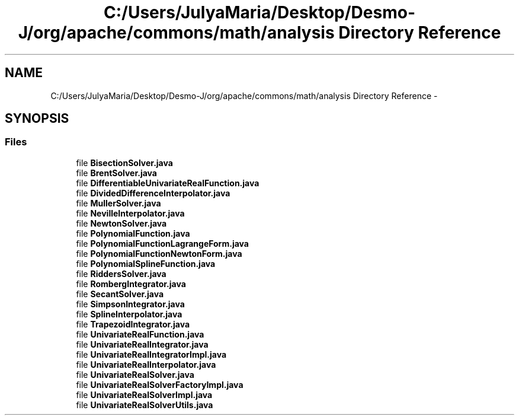 .TH "C:/Users/JulyaMaria/Desktop/Desmo-J/org/apache/commons/math/analysis Directory Reference" 3 "Wed Dec 4 2013" "Version 1.0" "Desmo-J" \" -*- nroff -*-
.ad l
.nh
.SH NAME
C:/Users/JulyaMaria/Desktop/Desmo-J/org/apache/commons/math/analysis Directory Reference \- 
.SH SYNOPSIS
.br
.PP
.SS "Files"

.in +1c
.ti -1c
.RI "file \fBBisectionSolver\&.java\fP"
.br
.ti -1c
.RI "file \fBBrentSolver\&.java\fP"
.br
.ti -1c
.RI "file \fBDifferentiableUnivariateRealFunction\&.java\fP"
.br
.ti -1c
.RI "file \fBDividedDifferenceInterpolator\&.java\fP"
.br
.ti -1c
.RI "file \fBMullerSolver\&.java\fP"
.br
.ti -1c
.RI "file \fBNevilleInterpolator\&.java\fP"
.br
.ti -1c
.RI "file \fBNewtonSolver\&.java\fP"
.br
.ti -1c
.RI "file \fBPolynomialFunction\&.java\fP"
.br
.ti -1c
.RI "file \fBPolynomialFunctionLagrangeForm\&.java\fP"
.br
.ti -1c
.RI "file \fBPolynomialFunctionNewtonForm\&.java\fP"
.br
.ti -1c
.RI "file \fBPolynomialSplineFunction\&.java\fP"
.br
.ti -1c
.RI "file \fBRiddersSolver\&.java\fP"
.br
.ti -1c
.RI "file \fBRombergIntegrator\&.java\fP"
.br
.ti -1c
.RI "file \fBSecantSolver\&.java\fP"
.br
.ti -1c
.RI "file \fBSimpsonIntegrator\&.java\fP"
.br
.ti -1c
.RI "file \fBSplineInterpolator\&.java\fP"
.br
.ti -1c
.RI "file \fBTrapezoidIntegrator\&.java\fP"
.br
.ti -1c
.RI "file \fBUnivariateRealFunction\&.java\fP"
.br
.ti -1c
.RI "file \fBUnivariateRealIntegrator\&.java\fP"
.br
.ti -1c
.RI "file \fBUnivariateRealIntegratorImpl\&.java\fP"
.br
.ti -1c
.RI "file \fBUnivariateRealInterpolator\&.java\fP"
.br
.ti -1c
.RI "file \fBUnivariateRealSolver\&.java\fP"
.br
.ti -1c
.RI "file \fBUnivariateRealSolverFactoryImpl\&.java\fP"
.br
.ti -1c
.RI "file \fBUnivariateRealSolverImpl\&.java\fP"
.br
.ti -1c
.RI "file \fBUnivariateRealSolverUtils\&.java\fP"
.br
.in -1c
